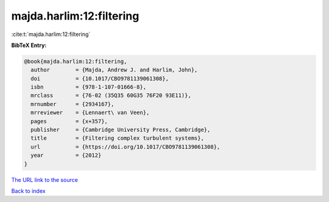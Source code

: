 majda.harlim:12:filtering
=========================

:cite:t:`majda.harlim:12:filtering`

**BibTeX Entry:**

.. code-block:: bibtex

   @book{majda.harlim:12:filtering,
     author        = {Majda, Andrew J. and Harlim, John},
     doi           = {10.1017/CBO9781139061308},
     isbn          = {978-1-107-01666-8},
     mrclass       = {76-02 (35Q35 60G35 76F20 93E11)},
     mrnumber      = {2934167},
     mrreviewer    = {Lennaert\ van Veen},
     pages         = {x+357},
     publisher     = {Cambridge University Press, Cambridge},
     title         = {Filtering complex turbulent systems},
     url           = {https://doi.org/10.1017/CBO9781139061308},
     year          = {2012}
   }

`The URL link to the source <https://doi.org/10.1017/CBO9781139061308>`__


`Back to index <../By-Cite-Keys.html>`__
